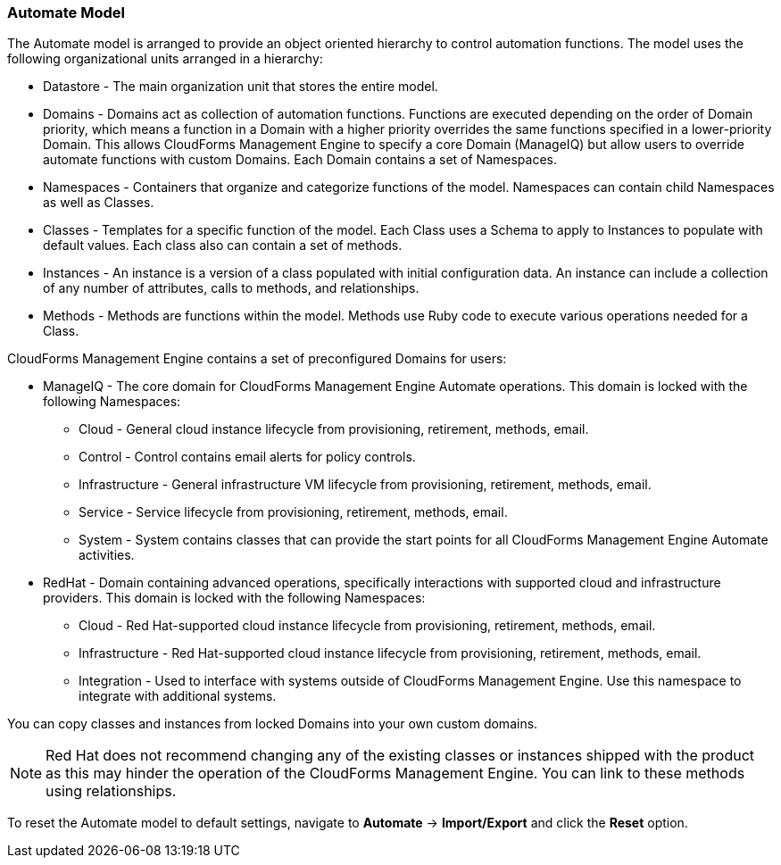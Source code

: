 
=== Automate Model

The Automate model is arranged to provide an object oriented hierarchy
to control automation functions. The model uses the following
organizational units arranged in a hierarchy:

* Datastore - The main organization unit that stores the entire model.
* Domains - Domains act as collection of automation functions. Functions
are executed depending on the order of Domain priority, which means a
function in a Domain with a higher priority overrides the same functions
specified in a lower-priority Domain. This allows CloudForms Management
Engine to specify a core Domain (ManageIQ) but allow users to override
automate functions with custom Domains. Each Domain contains a set of
Namespaces.
* Namespaces - Containers that organize and categorize functions of the
model. Namespaces can contain child Namespaces as well as Classes.
* Classes - Templates for a specific function of the model. Each Class
uses a Schema to apply to Instances to populate with default values.
Each class also can contain a set of methods.
* Instances - An instance is a version of a class populated with initial
configuration data. An instance can include a collection of any number
of attributes, calls to methods, and relationships.
* Methods - Methods are functions within the model. Methods use Ruby
code to execute various operations needed for a Class.

CloudForms Management Engine contains a set of preconfigured Domains for
users:

* ManageIQ - The core domain for CloudForms Management Engine Automate
operations. This domain is locked with the following Namespaces:
** Cloud - General cloud instance lifecycle from provisioning,
retirement, methods, email.
** Control - Control contains email alerts for policy controls.
** Infrastructure - General infrastructure VM lifecycle from
provisioning, retirement, methods, email.
** Service - Service lifecycle from provisioning, retirement, methods,
email.
** System - System contains classes that can provide the start points
for all CloudForms Management Engine Automate activities.
* RedHat - Domain containing advanced operations, specifically
interactions with supported cloud and infrastructure providers. This
domain is locked with the following Namespaces:
** Cloud - Red Hat-supported cloud instance lifecycle from provisioning,
retirement, methods, email.
** Infrastructure - Red Hat-supported cloud instance lifecycle from
provisioning, retirement, methods, email.
** Integration - Used to interface with systems outside of CloudForms
Management Engine. Use this namespace to integrate with additional
systems.

You can copy classes and instances from locked Domains into your own
custom domains.

[NOTE]
======
Red Hat does not recommend changing any of the existing classes or
instances shipped with the product as this may hinder the operation of
the CloudForms Management Engine. You can link to these methods using
relationships.
======

To reset the Automate model to default settings, navigate to
*Automate* -> *Import/Export* and click the *Reset* option.
